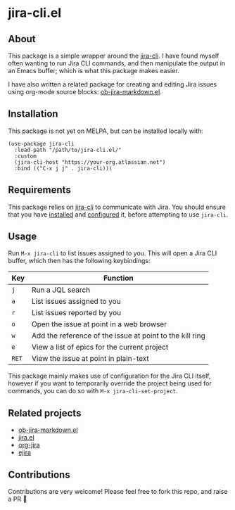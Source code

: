 * jira-cli.el
** About
This package is a simple wrapper around the [[https://github.com/ankitpokhrel/jira-cli][jira-cli]]. I have found myself often wanting to run Jira CLI commands, and then manipulate the output in an Emacs buffer; which is what this package makes easier.

I have also written a related package for creating and editing Jira issues using org-mode source blocks: [[https://github.com/andykuszyk/ob-jira-markdown.el][ob-jira-markdown.el]].
** Installation
This package is not yet on MELPA, but can be installed locally with:
#+begin_src elisp
(use-package jira-cli
  :load-path "/path/to/jira-cli.el/"
  :custom
  (jira-cli-host "https://your-org.atlassian.net")
  :bind (("C-x j j" . jira-cli)))
#+end_src
** Requirements
This package relies on [[https://github.com/ankitpokhrel/jira-cli][jira-cli]] to communicate with Jira. You should ensure that you have [[https://github.com/ankitpokhrel/jira-cli?tab=readme-ov-file#installation][installed]] and [[https://github.com/ankitpokhrel/jira-cli?tab=readme-ov-file#getting-started][configured]] it, before attempting to use ~jira-cli~.
** Usage
Run ~M-x jira-cli~ to list issues assigned to you. This will open a Jira CLI buffer, which then has the following keybindings:

| Key   | Function                                                 |
|-------+----------------------------------------------------------|
| ~j~   | Run a JQL search                                         |
| ~a~   | List issues assigned to you                              |
| ~r~   | List issues reported by you                              |
| ~o~   | Open the issue at point in a web browser                 |
| ~w~   | Add the reference of the issue at point to the kill ring |
| ~e~   | View a list of epics for the current project             |
| ~RET~ | View the issue at point in plain-text                    |

This package mainly makes use of configuration for the Jira CLI itself, however if you want to temporarily override the project being used for commands, you can do so with ~M-x jira-cli-set-project~.
** Related projects
- [[https://github.com/andykuszyk/ob-jira-markdown.el][ob-jira-markdown.el]]
- [[https://www.emacswiki.org/emacs/jira.el][jira.el]]
- [[https://github.com/ahungry/org-jira][org-jira]]
- [[https://github.com/nyyManni/ejira][ejira]]
** Contributions
Contributions are very welcome! Please feel free to fork this repo, and raise a PR 🙏
